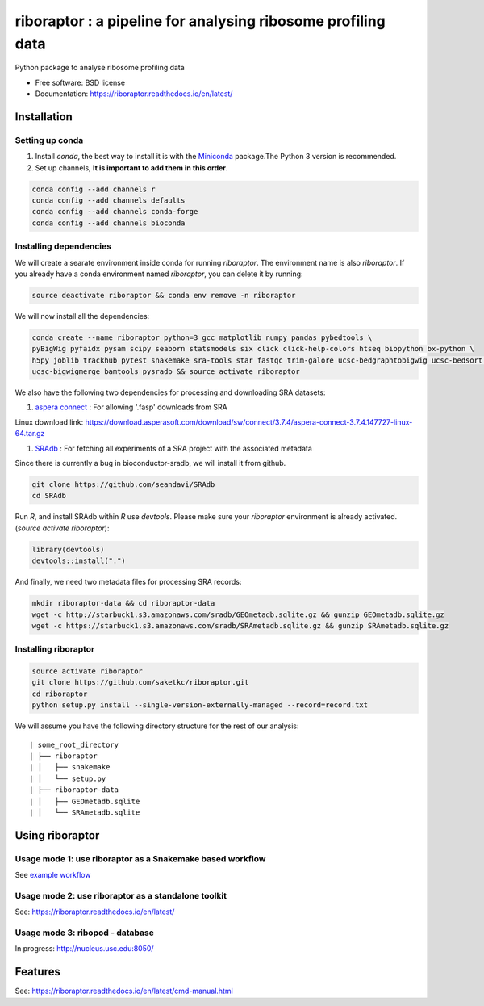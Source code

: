 =============================================================
riboraptor : a pipeline for analysing ribosome profiling data
=============================================================

.. image:: https://img.shields.io/pypi/v/riboraptor.svg?style=flat-square
        :target: https://pypi.python.org/pypi/riboraptor

.. image:: https://travis-ci.com/saketkc/riboraptor.svg?token=GsuWFnsdqcXUSp8vzLip&branch=master
        :target: https://travis-ci.com/saketkc/riboraptor

.. image:: https://img.shields.io/badge/install%20with-bioconda-brightgreen.svg?style=flat-square
        :target: http://bioconda.github.io/recipes/riboraptor/README.html

.. image:: https://readthedocs.org/projects/riboraptor/badge/?version=latest
        :target: http://riboraptor.readthedocs.io/en/latest/?badge=latest&style=flat-square

.. image:: https://codecov.io/gh/saketkc/riboraptor/branch/master/graph/badge.svg?token=klaHhNsttK
        :target: https://codecov.io/gh/saketkc/riboraptor

.. _Miniconda: https://conda.io/miniconda.html
.. _`aspera connect`: http://downloads.asperasoft.com/connect2/
.. _`Line4 snakemake/jobscript.sh`: https://github.com/saketkc/riboraptor/blob/47c8a50753c2bcc96b57d43b525a47bb8fde2d04/snakemake/jobscript.sh#L4
.. _`Line6 snakemake/cluster.yaml`: https://github.com/saketkc/riboraptor/blob/47c8a50753c2bcc96b57d43b525a47bb8fde2d04/snakemake/cluster.yaml#L6
.. _`Line7 snakemake/cluster.yaml`: https://github.com/saketkc/riboraptor/blob/47c8a50753c2bcc96b57d43b525a47bb8fde2d04/snakemake/cluster.yaml#L7
.. _`SRAdb`: https://www.bioconductor.org/packages/3.7/bioc/html/SRAdb.html
.. _`GSE37744`: https://www.ncbi.nlm.nih.gov/geo/query/acc.cgi?acc=GSE37744
.. _`example workflow`: ./docs/example_workflow.rst



Python package to analyse ribosome profiling data


* Free software: BSD license
* Documentation: https://riboraptor.readthedocs.io/en/latest/


Installation
------------

Setting up conda
~~~~~~~~~~~~~~~~

#. Install `conda`, the best way to install it is with the Miniconda_ package.The Python 3 version is recommended.

#. Set up channels, **It is important to add them in this order**.

.. code-block:: bash

   conda config --add channels r
   conda config --add channels defaults
   conda config --add channels conda-forge
   conda config --add channels bioconda


Installing dependencies
~~~~~~~~~~~~~~~~~~~~~~~
We will create a searate environment inside conda for running `riboraptor`. The environment name is also `riboraptor`.
If you already have a conda environment named `riboraptor`, you can delete it by running:

.. code-block:: bash

   source deactivate riboraptor && conda env remove -n riboraptor

We will now install all the dependencies:

.. code-block:: bash

   conda create --name riboraptor python=3 gcc matplotlib numpy pandas pybedtools \
   pyBigWig pyfaidx pysam scipy seaborn statsmodels six click click-help-colors htseq biopython bx-python \
   h5py joblib trackhub pytest snakemake sra-tools star fastqc trim-galore ucsc-bedgraphtobigwig ucsc-bedsort \
   ucsc-bigwigmerge bamtools pysradb && source activate riboraptor

We also have the following two dependencies for processing and downloading SRA datasets:

#. `aspera connect`_ : For allowing '.fasp' downloads from SRA

Linux download link: https://download.asperasoft.com/download/sw/connect/3.7.4/aspera-connect-3.7.4.147727-linux-64.tar.gz

#. `SRAdb`_ : For fetching all experiments of a SRA project with the associated metadata

Since there is currently a bug in bioconductor-sradb, we will install it from github. 

.. code-block:: bash

   git clone https://github.com/seandavi/SRAdb
   cd SRAdb

Run `R`, and install SRAdb within `R` use `devtools`. Please make sure your `riboraptor` environment is already activated. (`source activate riboraptor`):

.. code-block:: r

   library(devtools)
   devtools::install(".")

And finally, we need two metadata files for processing SRA records:

.. code-block:: bash

   mkdir riboraptor-data && cd riboraptor-data
   wget -c http://starbuck1.s3.amazonaws.com/sradb/GEOmetadb.sqlite.gz && gunzip GEOmetadb.sqlite.gz
   wget -c https://starbuck1.s3.amazonaws.com/sradb/SRAmetadb.sqlite.gz && gunzip SRAmetadb.sqlite.gz


Installing riboraptor
~~~~~~~~~~~~~~~~~~~~~

.. code-block:: bash

   source activate riboraptor
   git clone https://github.com/saketkc/riboraptor.git
   cd riboraptor
   python setup.py install --single-version-externally-managed --record=record.txt

We will assume you have the following directory structure for the rest of our analysis:

::

    | some_root_directory
    | ├── riboraptor
    | │   ├── snakemake
    | │   └── setup.py
    | ├── riboraptor-data
    | │   ├── GEOmetadb.sqlite
    | │   └── SRAmetadb.sqlite


Using riboraptor
----------------

Usage mode 1: use riboraptor as a Snakemake based workflow
~~~~~~~~~~~~~~~~~~~~~~~~~~~~~~~~~~~~~~~~~~~~~~~~~~~~~~~~~~

See `example workflow`_

Usage mode 2: use riboraptor as a standalone toolkit
~~~~~~~~~~~~~~~~~~~~~~~~~~~~~~~~~~~~~~~~~~~~~~~~~~~~

See: https://riboraptor.readthedocs.io/en/latest/
  

Usage mode 3: ribopod - database
~~~~~~~~~~~~~~~~~~~~~~~~~~~~~~~~
In progress: http://nucleus.usc.edu:8050/


Features
--------

See: https://riboraptor.readthedocs.io/en/latest/cmd-manual.html


